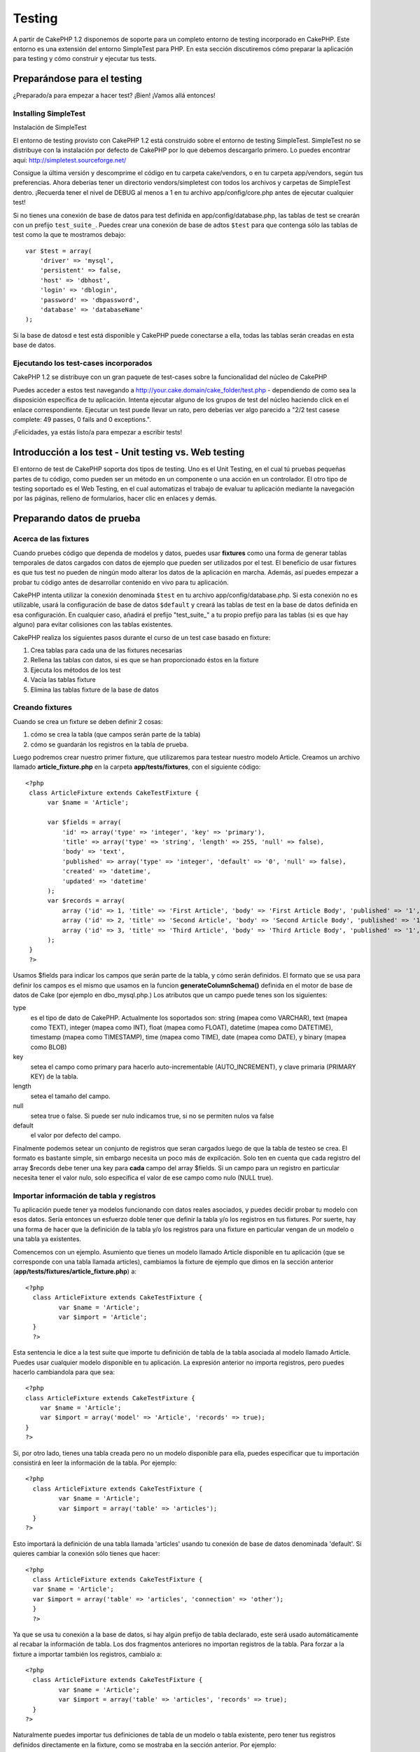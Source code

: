 Testing
#######

A partir de CakePHP 1.2 disponemos de soporte para un completo entorno
de testing incorporado en CakePHP. Este entorno es una extensión del
entorno SimpleTest para PHP. En esta sección discutiremos cómo preparar
la aplicación para testing y cómo construir y ejecutar tus tests.

Preparándose para el testing
============================

¿Preparado/a para empezar a hacer test? ¡Bien! ¡Vamos allá entonces!

Installing SimpleTest
---------------------

Instalación de SimpleTest

El entorno de testing provisto con CakePHP 1.2 está construido sobre el
entorno de testing SimpleTest. SimpleTest no se distribuye con la
instalación por defecto de CakePHP por lo que debemos descargarlo
primero. Lo puedes encontrar aquí:
`http://simpletest.sourceforge.net/ <http://simpletest.sourceforge.net/>`_

Consigue la última versión y descomprime el código en tu carpeta
cake/vendors, o en tu carpeta app/vendors, según tus preferencias. Ahora
deberías tener un directorio vendors/simpletest con todos los archivos y
carpetas de SimpleTest dentro. ¡Recuerda tener el nivel de DEBUG al
menos a 1 en tu archivo app/config/core.php antes de ejecutar cualquier
test!

Si no tienes una conexión de base de datos para test definida en
app/config/database.php, las tablas de test se crearán con un prefijo
``test_suite_``. Puedes crear una conexión de base de adtos ``$test``
para que contenga sólo las tablas de test como la que te mostramos
debajo:

::

        var $test = array(
            'driver' => 'mysql',
            'persistent' => false,
            'host' => 'dbhost',
            'login' => 'dblogin',
            'password' => 'dbpassword',
            'database' => 'databaseName'
        );

Si la base de datosd e test está disponible y CakePHP puede conectarse a
ella, todas las tablas serán creadas en esta base de datos.

Ejecutando los test-cases incorporados
--------------------------------------

CakePHP 1.2 se distribuye con un gran paquete de test-cases sobre la
funcionalidad del núcleo de CakePHP

Puedes acceder a estos test navegando a
http://your.cake.domain/cake\_folder/test.php - dependiendo de como sea
la disposición específica de tu aplicación. Intenta ejecutar alguno de
los grupos de test del núcleo haciendo click en el enlace
correspondiente. Ejecutar un test puede llevar un rato, pero deberías
ver algo parecido a "2/2 test casese complete: 49 passes, 0 fails and 0
exceptions.".

¡Felicidades, ya estás listo/a para empezar a escribir tests!

Introducción a los test - Unit testing vs. Web testing
======================================================

El entorno de test de CakePHP soporta dos tipos de testing. Uno es el
Unit Testing, en el cual tú pruebas pequeñas partes de tu código, como
pueden ser un método en un componente o una acción en un controlador. El
otro tipo de testing soportado es el Web Testing, en el cual automatizas
el trabajo de evaluar tu aplicación mediante la navegación por las
páginas, relleno de formularios, hacer clic en enlaces y demás.

Preparando datos de prueba
==========================

Acerca de las fixtures
----------------------

Cuando pruebes código que dependa de modelos y datos, puedes usar
**fixtures** como una forma de generar tablas temporales de datos
cargados con datos de ejemplo que pueden ser utilizados por el test. El
beneficio de usar fixtures es que tus test no pueden de ningún modo
alterar los datos de la aplicación en marcha. Además, así puedes empezar
a probar tu código antes de desarrollar contenido en vivo para tu
aplicación.

CakePHP intenta utilizar la conexión denominada ``$test`` en tu archivo
app/config/database.php. Si esta conexión no es utilizable, usará la
configuración de base de datos ``$default`` y creará las tablas de test
en la base de datos definida en esa configuración. En cualquier caso,
añadirá el prefijo "test\_suite\_" a tu propio prefijo para las tablas
(si es que hay alguno) para evitar colisiones con las tablas existentes.

CakePHP realiza los siguientes pasos durante el curso de un test case
basado en fixture:

#. Crea tablas para cada una de las fixtures necesarias
#. Rellena las tablas con datos, si es que se han proporcionado éstos en
   la fixture
#. Ejecuta los métodos de los test
#. Vacía las tablas fixture
#. Elimina las tablas fixture de la base de datos

Creando fixtures
----------------

Cuando se crea un fixture se deben definir 2 cosas:

1. cómo se crea la tabla (que campos serán parte de la tabla)
2. cómo se guardarán los registros en la tabla de prueba.

Luego podremos crear nuestro primer fixture, que utilizaremos para testear
nuestro modelo Article. Creamos un archivo llamado
**article\_fixture.php** en la carpeta **app/tests/fixtures**, con el
siguiente código:

::

    <?php  
     class ArticleFixture extends CakeTestFixture { 
          var $name = 'Article'; 
           
          var $fields = array( 
              'id' => array('type' => 'integer', 'key' => 'primary'), 
              'title' => array('type' => 'string', 'length' => 255, 'null' => false), 
              'body' => 'text', 
              'published' => array('type' => 'integer', 'default' => '0', 'null' => false), 
              'created' => 'datetime', 
              'updated' => 'datetime' 
          ); 
          var $records = array( 
              array ('id' => 1, 'title' => 'First Article', 'body' => 'First Article Body', 'published' => '1', 'created' => '2007-03-18 10:39:23', 'updated' => '2007-03-18 10:41:31'), 
              array ('id' => 2, 'title' => 'Second Article', 'body' => 'Second Article Body', 'published' => '1', 'created' => '2007-03-18 10:41:23', 'updated' => '2007-03-18 10:43:31'), 
              array ('id' => 3, 'title' => 'Third Article', 'body' => 'Third Article Body', 'published' => '1', 'created' => '2007-03-18 10:43:23', 'updated' => '2007-03-18 10:45:31') 
          ); 
     } 
     ?> 

Usamos $fields para indicar los campos que serán parte de la tabla, y
cómo serán definidos. El formato que se usa para definir los campos es
el mismo que usamos en la funcion **generateColumnSchema()** definida en
el motor de base de datos de Cake (por ejemplo en dbo\_mysql.php.) Los
atributos que un campo puede tenes son los siguientes:

type
    es el tipo de dato de CakePHP. Actualmente los soportados son:
    string (mapea como VARCHAR), text (mapea como TEXT), integer (mapea
    como INT), float (mapea como FLOAT), datetime (mapea como DATETIME),
    timestamp (mapea como TIMESTAMP), time (mapea como TIME), date
    (mapea como DATE), y binary (mapea como BLOB)
key
    setea el campo como primary para hacerlo auto-incrementable
    (AUTO\_INCREMENT), y clave primaria (PRIMARY KEY) de la tabla.
length
    setea el tamaño del campo.
null
    setea true o false. Si puede ser nulo indicamos true, si no se
    permiten nulos va false
default
    el valor por defecto del campo.

Finalmente podemos setear un conjunto de registros que seran cargados
luego de que la tabla de testeo se crea. El formato es bastante simple,
sin embargo necesita un poco más de expilcación. Solo ten en cuenta que
cada registro del array $records debe tener una key para **cada** campo
del array $fields. Si un campo para un registro en particular necesita
tener el valor nulo, solo especifica el valor de ese campo como nulo
(NULL true).

Importar información de tabla y registros
-----------------------------------------

Tu aplicación puede tener ya modelos funcionando con datos reales
asociados, y puedes decidir probar tu modelo con esos datos. Sería
entonces un esfuerzo doble tener que definir la tabla y/o los registros
en tus fixtures. Por suerte, hay una forma de hacer que la definición de
la tabla y/o los registros para una fixture en particular vengan de un
modelo o una tabla ya existentes.

Comencemos con un ejemplo. Asumiento que tienes un modelo llamado
Article disponible en tu aplicación (que se corresponde con una tabla
llamada articles), cambiamos la fixture de ejemplo que dimos en la
sección anterior (**app/tests/fixtures/article\_fixture.php**) a:

::

     <?php  
       class ArticleFixture extends CakeTestFixture { 
              var $name = 'Article'; 
              var $import = 'Article'; 
       } 
       ?> 
     

Esta sentencia le dice a la test suite que importe tu definición de
tabla de la tabla asociada al modelo llamado Article. Puedes usar
cualquier modelo disponible en tu aplicación. La expresión anterior no
importa registros, pero puedes hacerlo cambiandola para que sea:

::

    <?php   
    class ArticleFixture extends CakeTestFixture {
        var $name = 'Article';
        var $import = array('model' => 'Article', 'records' => true);  
    }
    ?> 

Si, por otro lado, tienes una tabla creada pero no un modelo disponible
para ella, puedes especificar que tu importación consistirá en leer la
información de la tabla. Por ejemplo:

::

     <?php  
       class ArticleFixture extends CakeTestFixture { 
              var $name = 'Article'; 
              var $import = array('table' => 'articles'); 
       } 
     ?> 

Esto importará la definición de una tabla llamada 'articles' usando tu
conexión de base de datos denominada 'default'. Si quieres cambiar la
conexión sólo tienes que hacer:

::

     <?php  
       class ArticleFixture extends CakeTestFixture { 
       var $name = 'Article'; 
       var $import = array('table' => 'articles', 'connection' => 'other'); 
       } 
       ?> 

Ya que se usa tu conexión a la base de datos, si hay algún prefijo de
tabla declarado, este será usado automáticamente al recabar la
información de tabla. Los dos fragmentos anteriores no importan
registros de la tabla. Para forzar a la fixture a importar también los
registros, cambialo a:

::

     <?php  
       class ArticleFixture extends CakeTestFixture { 
              var $name = 'Article'; 
              var $import = array('table' => 'articles', 'records' => true); 
       } 
     ?> 

Naturalmente puedes importar tus definiciones de tabla de un modelo o
tabla existente, pero tener tus registros definidos directamente en la
fixture, como se mostraba en la sección anterior. Por ejemplo:

::

     <?php  
       class ArticleFixture extends CakeTestFixture { 
              var $name = 'Article'; 
              var $import = 'Article'; 
               
              var $records = array( 
                  array ('id' => 1, 'title' => 'First Article', 'body' => 'First Article Body', 'published' => '1', 'created' => '2007-03-18 10:39:23', 'updated' => '2007-03-18 10:41:31'), 
                  array ('id' => 2, 'title' => 'Second Article', 'body' => 'Second Article Body', 'published' => '1', 'created' => '2007-03-18 10:41:23', 'updated' => '2007-03-18 10:43:31'), 
                  array ('id' => 3, 'title' => 'Third Article', 'body' => 'Third Article Body', 'published' => '1', 'created' => '2007-03-18 10:43:23', 'updated' => '2007-03-18 10:45:31') 
              ); 
       } 
     ?> 

Creando los tests
=================

En primer lugar, revisar una serie de normas y directrices para los
tests:

#. Los archivos de PHP que contiene los tests deben estar en :
   app/tests/cases/[algun\_ archivo].
#. Los nombres de estos archivos deben terminar con un **.test.php** en
   lugar de sólo .php.
#. Las clases que contienen los tests debe extender o heredar de
   **CakeTestCase** o **CakeWebTestCase**.
#. El nombre de cualquier método que contenga un test (por ejemplo, que
   contiene una afirmación) debería comenzar con **test**, como en
   **testPublished()**.

Cuando se crea un caso test, puede ejecutarce por medio del navegador en
la siguiente dirección **http://tu.dominio.cake/carpeta\_cake/test.php**
(dependiendo de cómo se ve específicamente tu configuración) y haciendo
clic en App casos de test, y a continuación, haga clic en el enlace a su
archivo.

CakeTestCase Callback Methods
-----------------------------

If you want to sneak in some logic just before or after an individual
CakeTestCase method, and/or before or after your entire CakeTestCase,
the following callbacks are available:

**start()**
 First method called in a *test case*.

**end()**
 Last method called in a *test case*.

**startCase()**
 called before a *test case* is started.

**endCase()**
 called after a *test case* has run.

**before($method)**
 Announces the start of a *test method*.

**after($method)**
 Announces the end of a *test method*.

**startTest($method)**
 Called just before a *test method* is executed.

**endTest($method)**
 Called just after a *test method* has completed.

Testing models
==============

Creating a test case
--------------------

Let's say we already have our Article model defined on
app/models/article.php, which looks like this:

::

     <?php  
       class Article extends AppModel { 
              var $name = 'Article'; 
               
              function published($fields = null) { 
                  $conditions = array( 
                      $this->name . '.published' => 1 
                  ); 
                   
                  return $this->findAll($conditions, $fields); 
              } 
       
       } 
     ?> 

We now want to set up a test that will use this model definition, but
through fixtures, to test some functionality in the model. CakePHP test
suite loads a very minimum set of files (to keep tests isolated), so we
have to start by loading our parent model (in this case the Article
model which we already defined), and then inform the test suite that we
want to test this model by specifying which DB configuration it should
use. CakePHP test suite enables a DB configuration named **test** that
is used for all models that rely on fixtures. Setting $useDbConfig to
this configuration will let CakePHP know that this model uses the test
suite database connection.

CakePHP Models will only use the test DB config if they rely on fixtures
in your testcase!

Since we also want to reuse all our existing model code we will create
a test model that will extend from Article, set $useDbConfig and $name
appropiately. Let's now create a file named **article.test.php** in your
**app/tests/cases/models** directory, with the following contents:

::

     <?php  
       App::import('Model','Article'); 

       
       class ArticleTestCase extends CakeTestCase { 
              var $fixtures = array( 'app.article' ); 
       } 
     ?> 

We have created the ArticleTestCase. In variable **$fixtures** we define
the set of fixtures that we'll use.

If your model is associated with other models, you will need to include
ALL the fixtures for each associated model even if you don't use them.
For example: A hasMany B hasMany C hasMany D. In ATestCase you will have
to include fixtures for a, b, c and d.

Creating a test method
----------------------

Let's now add a method to test the function published() in the Article
model. Edit the file **app/tests/cases/models/article.test.php** so it
now looks like this:

::

      <?php
        App::import('Model', 'Article');
        
        class ArticleTestCase extends CakeTestCase {
            var $fixtures = array( 'app.article' );
        
            function testPublished() {
                $this->Article =& ClassRegistry::init('Article');
        
                $result = $this->Article->published(array('id', 'title'));
                $expected = array(
                    array('Article' => array( 'id' => 1, 'title' => 'First Article' )),
                    array('Article' => array( 'id' => 2, 'title' => 'Second Article' )),
                    array('Article' => array( 'id' => 3, 'title' => 'Third Article' ))
                );
        
                $this->assertEqual($result, $expected);
            }
        }
        ?>    

You can see we have added a method called **testPublished()**. We start
by creating an instance of our fixture based **Article** model, and then
run our **published()** method. In **$expected** we set what we expect
should be the proper result (that we know since we have defined which
records are initally populated to the article table.) We test that the
result equals our expectation by using the **assertEqual** method. See
the section Creating Tests for information on how to run the test.

Testing controllers
===================

Creando un test case
--------------------

Digamos que tienes un típico controlador de artículos, con su
correspondiente modelo, y que se parece a éste:

::

    <?php 
    class ArticlesController extends AppController { 
       var $name = 'Articles'; 
       var $helpers = array('Ajax', 'Form', 'Html'); 
       
       function index($short = null) { 
         if (!empty($this->data)) { 
           $this->Article->save($this->data); 
         } 
         if (!empty($short)) { 
           $result = $this->Article->findAll(null, array('id', 
              'title')); 
         } else { 
           $result = $this->Article->findAll(); 
         } 
     
         if (isset($this->params['requested'])) { 
           return $result; 
         } 
     
         $this->set('title', 'Articles'); 
         $this->set('articles', $result); 
       } 
    } 
    ?>

Crea un archivo llamado articles\_controller.test.php y pon lo siguiente
dentro:

::

    <?php 
    class ArticlesControllerTest extends CakeTestCase { 
       function startCase() { 
         echo '<h1>Comenzando Test Case</h1>'; 
       } 
       function endCase() { 
         echo '<h1>Terminado Test Case</h1>'; 
       } 
       function startTest($method) { 
         echo '<h3>Comenzando método ' . $method . '</h3>'; 
       } 
       function endTest($method) { 
         echo '<hr />'; 
       } 
       function testIndex() { 
         $result = $this->testAction('/articles/index'); 
         debug($result); 
       } 
       function testIndexShort() { 
         $result = $this->testAction('/articles/index/short'); 
         debug($result); 
       } 
       function testIndexShortGetRenderedHtml() { 
         $result = $this->testAction('/articles/index/short', 
         array('return' => 'render')); 
         debug(htmlentities($result)); 
       } 
       function testIndexShortGetViewVars() { 
         $result = $this->testAction('/articles/index/short', 
         array('return' => 'vars')); 
         debug($result); 
       } 
       function testIndexFixturized() { 
         $result = $this->testAction('/articles/index/short', 
         array('fixturize' => true)); 
         debug($result); 
       } 
       function testIndexPostFixturized() { 
         $data = array('Article' => array('user_id' => 1, 'published' 
              => 1, 'slug'=>'new-article', 'title' => 'New Article', 'body' => 'New Body')); 
         $result = $this->testAction('/articles/index', 
         array('fixturize' => true, 'data' => $data, 'method' => 'post')); 
         debug($result); 
       } 
    } 
    ?> 

El método testAction
--------------------

La novedad aquí es el método **testAction**. El primer argumento de este
método es la URL "en formato Cake" de la acción del controlador que se
quiere probar, como en '/articles/index/short'.

El segundo argumento es un array de parámetros, consistente en:

return
    Indica lo que se va a devolver.
     Los valores válidos son:

    -  'vars' - Obtienes las variables de la vista disponibles tras
       ejecutar la acción
    -  'view' - Obtienes la vista generada, sin layout
    -  'contents' - Obtienes todo el html de la vista, incluyendo layout
    -  'result' - Obtienes el valor de retorno de la acción como cuando
       se usa $this->params['requested'].

    El valor por defecto es 'result'.
fixturize
    Ponlo a true si quieres que tus modelos se "auto-simulen" (de modo
    que las tablas de la aplicación se copian, junto con los registros,
    para que al probar las tablas si cambias datos no afecten a tu
    aplicación real.) Si en 'fixturize' pones un array de modelos,
    entonces sólo esos modelos se auto-simularán mientras que los demás
    utilizarán las tablas reales. Si quieres usar tus archivos de
    fixtures con testAction() no uses fixturize, y en su lugar usa las
    fixtures como harías normalmente.
method
    Ajustalo a 'post' o 'get' si quieres pasarle datos al controlador
data
    Los datos que se pasarán. Será un array asociativo consistente en
    pares de campo => valor. Échale un vistazo a
    ``function testIndexPostFixturized()`` en el case test de arriba
    para ver cómo emulamos pasar datos de formulario como post para un
    nuevo artículo.

Pitfalls
--------

If you use testAction to test a method in a controller that does a
redirect, your test will terminate immediately, not yielding any
results.
See
`https://trac.cakephp.org/ticket/4154 <https://trac.cakephp.org/ticket/4154>`_
for a possible fix.

For an in-depth explanation of controller testing please see this blog
post by Mark Story `Testing CakePHP Controllers the hard
way <http://mark-story.com/posts/view/testing-cakephp-controllers-the-hard-way>`_.

Testing Helpers
===============

Since a decent amount of logic resides in Helper classes, it's important
to make sure those classes are covered by test cases.

Helper testing is a bit similar to the same approach for Components.
Suppose we have a helper called CurrencyRendererHelper located in
``app/views/helpers/currency_renderer.php`` with its accompanying test
case file located in
``app/tests/cases/helpers/currency_renderer.test.php``

Creating Helper test, part I
----------------------------

First of all we will define the responsibilities of our
CurrencyRendererHelper. Basically, it will have two methods just for
demonstration purpose:

function usd($amount)

This function will receive the amount to render. It will take 2 decimal
digits filling empty space with zeros and prefix 'USD'.

function euro($amount)

This function will do the same as usd() but prefix the output with
'EUR'. Just to make it a bit more complex, we will also wrap the result
in span tags:

::

    <span class="euro"></span> 

Let's create the tests first:

::

    <?php

    //Import the helper to be tested.
    //If the tested helper were using some other helper, like Html, 
    //it should be impoorted in this line, and instantialized in startTest().
    App::import('Helper', 'CurrencyRenderer');

    class CurrencyRendererTest extends CakeTestCase {
        private $currencyRenderer = null;

        //Here we instantiate our helper, and all other helpers we need.
        public function startTest() {
            $this->currencyRenderer = new CurrencyRendererHelper();
        }

        //testing usd() function.
        public function testUsd() {
            $this->assertEqual('USD 5.30', $this->currencyRenderer->usd(5.30));
            //We should always have 2 decimal digits.
            $this->assertEqual('USD 1.00', $this->currencyRenderer->usd(1));
            $this->assertEqual('USD 2.05', $this->currencyRenderer->usd(2.05));
            //Testing the thousands separator
            $this->assertEqual('USD 12,000.70', $this->currencyRenderer->usd(12000.70));
        }
    }

Here, we call ``usd()`` with different parameters and tell the test
suite to check if the returned values are equal to what is expected.

Executing the test now will result in errors (because
currencyRendererHelper doesn't even exist yet) showing that we have 3
fails.

Once we know what our method should do, we can write the method itself:

::

    <?php
    class CurrencyRendererHelper extends AppHelper {
        public function usd($amount) {
            return 'USD ' . number_format($amount, 2, '.', ',');
        }
    }

Here we set the decimal places to 2, decimal separator to dot, thousands
separator to comma, and prefix the formatted number with 'USD' string.

Save this in app/views/helpers/currency\_renderer.php and execute the
test. You should see a green bar and messaging indicating 4 passes.

Probando componentes
====================

Supongamos que queremos hacer test a un componente llamado
TransporterComponent, el cual usa un modelo llamado Transporter para
proporcionar funcionalidad a otros controladores. Utilizaremos cuatro
archivos:

-  Un componente llamado Transporters que se encuentra en
   **app/controllers/components/transporter.php**
-  Un modelo llamado Transporte que está en
   **app/models/transporter.php**
-  Una fixture llamada TransporterTestFixture situada en
   **app/tests/fixtures/transporter\_fixture.php**
-  El código para el test, en **app/tests/cases/transporter.test.php**

Initializing the component
--------------------------

Ya que `CakePHP desaliante importar modelos directamente en los
componentes </es/view/62/components>`_ necesitamos un controlador para
acceder a los datos en el mmodelo.

Si el método startup() del componente tiene este aspecto:

::

    public function startup(&$controller){ 
              $this->Transporter = $controller->Transporter;  
     }

entonces podemos simplemente crear una clase sencilla:

::

    class FakeTransporterController {} 

y asignarle valores dentro de ella como aquí:

::

    $this->TransporterComponentTest = new TransporterComponent(); 
    $controller = new FakeTransporterController(); 
    $controller->Transporter = new TransporterTest(); 
    $this->TransporterComponentTest->startup(&$controller); 

Creando un método de prueba
---------------------------

Simplemente crea una clase que extienda CakeTestCase y ¡comienza a
escribir tests!

::

    class TransporterTestCase extends CakeTestCase {
        var $fixtures = array('transporter');  
        function testGetTransporter() { 
              $this->TransporterComponentTest = new TransporterComponent(); 
              $controller = new FakeTransporterController(); 
              $controller->Transporter = new TransporterTest(); 
              $this->TransporterComponentTest->startup(&$controller); 
       
              $result = $this->TransporterComponentTest->getTransporter("12345", "Sweden", "54321", "Sweden"); 
              $this->assertEqual($result, 1, "SP is best for 1xxxx-5xxxx"); 
               
              $result = $this->TransporterComponentTest->getTransporter("41234", "Sweden", "44321", "Sweden"); 
              $this->assertEqual($result, 2, "WSTS is best for 41xxx-44xxx"); 
       
              $result = $this->TransporterComponentTest->getTransporter("41001", "Sweden", "41870", "Sweden"); 
              $this->assertEqual($result, 3, "GL is best for 410xx-419xx"); 
       
              $result = $this->TransporterComponentTest->getTransporter("12345", "Sweden", "54321", "Norway"); 
              $this->assertEqual($result, 0, "Noone can service Norway");         
       }
    }
     

Web testing - Testeando las vistas
==================================

La mayoria, si no es que lo son todos, los proyectos CakePHP son
aplicaciones web. Aunque el testeo unitario es una excelente manera de
testear pequeñas porciones de nuestro código, hay ocaciones en la que
querriamos hacer un testeo a gran escala. La clase **CakeWebTestCase**
nos brinda una muy buena manera de hacer éste tipo de testing, desde el
punto de vista del usuario.

About CakeWebTestCase
---------------------

**CakeWebTestCase** es una extensión directa de SimpleTest WebTestCase,
sin ninguna funcionalidad extra. Toda la funcionalidad encontrada en `la
documentación de SimpleTest para Testeo Web (Web
testing) <http://simpletest.sourceforge.net/en/web_tester_documentation.html>`_
tambien están disponibles aqui. Esto quiere decir que no se pueden usar
los fixtures, y que **todos los casos de testeo involucrados en un ABM
(alta, baja o modificación) a la base de datos modificarán
permanentemente los valores**. Los resultados del Test son comparados
frecuentemente con los qe tiene la base de datos, por lo tanto,
asegurarse que la bd tenga los valores que se esperan, es parte del
proceso de construcción del test.

Creando un test
---------------

Manteniendo las convenciones de los otros tests, los archivos de testeo
de vistas se deberán crear en la carpeta tests/cases/views. Claro que se
podrian guardar en otra ubicación, pero siempre es bueno seguir las
convenciones. Entonces, crearemos el archivo:
tests/cases/views/complete\_web.test.php

Para escribir testeos web, deberás extender la clase **CakeWebTestCase**
y no CakeTestCase, tal como era en los otros tests:

::

    class CompleteWebTestCase extends CakeWebTestCase

Si necesitas hacer alguna inicialización antes de que comience el test,
crea el constructor:

::

    function CompleteWebTestCase(){
      //Do stuff here
    }

Cuando escribes los test cases, lo primero que vas a necesitar hacer es
capturar algun tipo de salida o resultado donde ver y analizar. Ésto
puede ser realizado haciendo un request **get** o **post**, usando los
métodos **get()**\ o **post()** respectivamente. A ambos métodos se le
pasa como primer parámetro la url, aunque puede ser traida dinámicamente
si asumimos que script de testing está en
http://your.domain/cake/folder/webroot/test.php tipeando:

::

    $this->baseurl = current(split("webroot", $_SERVER['PHP_SELF']));

Entonces podremos hacer gets y posts usando las urls de Cake, por
ejemplo:

::

    $this->get($this->baseurl."/products/index/");
    $this->post($this->baseurl."/customers/login", $data);

El segundo parámetro del método post, **$data**, es un array asociativo
que contiene post data en el formato de Cake:

::

    $data = array(
      "data[Customer][mail]" => "user@user.com",
      "data[Customer][password]" => "userpass");

Una vez que se hizo el request a la página, se pueden utilizar todos los
mismos asserts que veniamos usando en SimpleTest.

Walking through a page
----------------------

CakeWebTest also gives you an option to navigate through your page by
clicking links or images, filling forms and clicking buttons. Please
refer to the SimpleTest documentation for more information on that.

Testing plugins
===============

Tests for plugins are created in their own directory inside the plugins
folder.

::

    /app
         /plugins
             /pizza
                 /tests
                      /cases
                      /fixtures
                      /groups

They work just like normal tests but you have to remember to use the
naming conventions for plugins when importing classes. This is an
example of a testcase for the PizzaOrder model from the plugins chapter
of this manual. A difference from other tests is in the first line where
'Pizza.PizzaOrder' is imported. You also need to prefix your plugin
fixtures with '``plugin.plugin_name.``\ '.

::

    <?php 
    App::import('Model', 'Pizza.PizzaOrder');

    class PizzaOrderCase extends CakeTestCase {

        // Plugin fixtures located in /app/plugins/pizza/tests/fixtures/
        var $fixtures = array('plugin.pizza.pizza_order');
        var $PizzaOrderTest;
        
        function testSomething() {
            // ClassRegistry makes the model use the test database connection
            $this->PizzaOrderTest =& ClassRegistry::init('PizzaOrder');

            // do some useful test here
            $this->assertTrue(is_object($this->PizzaOrderTest));
        }
    }
    ?>

If you want to use plugin fixtures in the app tests you can reference
them using 'plugin.pluginName.fixtureName' syntax in the $fixtures
array.

That is all there is to it.

Miscellaneous
=============

Customizing the test reporter
-----------------------------

The standard test reporter is **very** minimalistic. If you want more
shiny output to impress someone, fear not, it is actually very easy to
extend.
The only danger is that you have to fiddle with core Cake code,
specifically **/cake/tests/libs/cake\_reporter.php**.

To change the test output you can override the following methods:

paintHeader()
    Prints before the test is started.
paintPass()
    Prints everytime a test case has passed. Use $this->getTestList() to
    get an array of information pertaining to the test, and $message to
    get the test result. Remember to call parent::paintPass($message).
paintFail()
    Prints everytime a test case has failed. Remember to call
    parent::paintFail($message).
paintFooter()
    Prints when the test is over, i.e. when all test cases has been
    executed.

If, when running paintPass and paintFail, you want to hide the parent
output, enclose the call in html comment tags, as in:

::

    echo "\n<!-- ";
    parent::paintFail($message);
    echo " -->\n";

A sample **cake\_reporter.php**\ setup that creates a table to hold the
test results follows:

::

    <?php
     /**
     * CakePHP(tm) Tests <https://trac.cakephp.org/wiki/Developement/TestSuite>
     * Copyright 2005-2008, Cake Software Foundation, Inc.
     *                              1785 E. Sahara Avenue, Suite 490-204
     *                              Las Vegas, Nevada 89104
     *
     *  Licensed under The Open Group Test Suite License
     *  Redistributions of files must retain the above copyright notice.
     */
     class CakeHtmlReporter extends HtmlReporter {
     function CakeHtmlReporter($characterSet = 'UTF-8') {
     parent::HtmlReporter($characterSet);
     }
     
    function paintHeader($testName) {
      $this->sendNoCacheHeaders();
      $baseUrl = BASE;
      print "<h2>$testName</h2>\n";
      print "<table style=\"\"><th>Res.</th><th>Test case</th><th>Message</th>\n";
      flush();
     }

     function paintFooter($testName) {
       $colour = ($this->getFailCount() + $this->getExceptionCount() > 0 ? "red" : "green");
       print "</table>\n";
       print "<div style=\"";
       print "padding: 8px; margin-top: 1em; background-color: $colour; color: white;";
       print "\">";
       print $this->getTestCaseProgress() . "/" . $this->getTestCaseCount();
       print " test cases complete:\n";
       print "<strong>" . $this->getPassCount() . "</strong> passes, ";
       print "<strong>" . $this->getFailCount() . "</strong> fails and ";
       print "<strong>" . $this->getExceptionCount() . "</strong> exceptions.";
       print "</div>\n";
     }

     function paintPass($message) {
       parent::paintPass($message);
       echo "<tr>\n\t<td width=\"20\" style=\"border: dotted 1px; border-top: hidden; border-left: hidden;                  border-right: hidden\">\n";
       print "\t\t<span style=\"color: green;\">Pass</span>: \n";
       echo "\t</td>\n\t<td width=\"40%\" style=\"border: dotted 1px; border-top: hidden; border-left: hidden; border-right: hidden\">\n";
       $breadcrumb = $this->getTestList();
       array_shift($breadcrumb);
       array_shift($breadcrumb);
       print implode("-&gt;", $breadcrumb);
       echo "\n\t</td>\n\t<td width=\"40%\" style=\"border: dotted 1px; border-top: hidden; border-left: hidden; border-right: hidden\">\n";
       $message = split('at \[', $message);
       print "-&gt;$message[0]<br />\n\n";
       echo "\n\t</td>\n</tr>\n\n";
     }
     
     function paintFail($message) {
       echo "\n<!-- ";
       parent::paintFail($message);
       echo " -->\n";
       echo "<tr>\n\t<td width=\"20\" style=\"border: dotted 1px; border-top: hidden; border-left: hidden; border-right: hidden\">\n";
       print "\t\t<span style=\"color: red;\">Fail</span>: \n";
       echo "\n\t</td>\n\t<td width=\"40%\" style=\"border: dotted 1px; border-top: hidden; border-left: hidden; border-right: hidden\">\n";
       $breadcrumb = $this->getTestList();
       print implode("-&gt;", $breadcrumb);
       echo "\n\t</td>\n\t<td width=\"40%\" style=\"border: dotted 1px; border-top: hidden; border-left: hidden; border-right: hidden\">\n";
       print "$message";
       echo "\n\t</td>\n</tr>\n\n";
     }
     
     function _getCss() {
       return parent::_getCss() . ' .pass { color: green; }';
     }
     
     }
     ?>

Grouping tests
--------------

If you want several of your test to run at the same time, you can try
creating a test group. Create a file in **/app/tests/groups/** and name
it something like **your\_test\_group\_name.group.php**. In this file,
extend **GroupTest** and import test as follows:

::

    <?php 
    class TryGroupTest extends GroupTest { 
      var $label = 'try'; 
      function tryGroupTest() { 
        TestManager::addTestCasesFromDirectory($this, APP_TEST_CASES . DS . 'models'); 
      } 
    } 
    ?> 

The code above will group all test cases found in the
**/app/tests/cases/models/** folder. To add an individual file, use
**TestManager::addTestFile**\ ($this, filename).

Running tests in the Command Line
=================================

If you have simpletest installed you can run your tests from the command
line of your application.

from **app/**

::

    cake testsuite help

::

    Usage: 
        cake testsuite category test_type file
            - category - "app", "core" or name of a plugin
            - test_type - "case", "group" or "all"
            - test_file - file name with folder prefix and without the (test|group).php suffix

    Examples: 
            cake testsuite app all
            cake testsuite core all

            cake testsuite app case behaviors/debuggable
            cake testsuite app case models/my_model
            cake testsuite app case controllers/my_controller

            cake testsuite core case file
            cake testsuite core case router
            cake testsuite core case set

            cake testsuite app group mygroup
            cake testsuite core group acl
            cake testsuite core group socket

            cake testsuite bugs case models/bug
              // for the plugin 'bugs' and its test case 'models/bug'
            cake testsuite bugs group bug
              // for the plugin bugs and its test group 'bug'

    Code Coverage Analysis: 


    Append 'cov' to any of the above in order to enable code coverage analysis

As the help menu suggests, you'll be able to run all, part, or just a
single test case from your app, plugin, or core, right from the command
line.

If you have a model test of **test/models/my\_model.test.php** you'd run
just that test case by running:

::

    cake testsuite app case models/my_model

